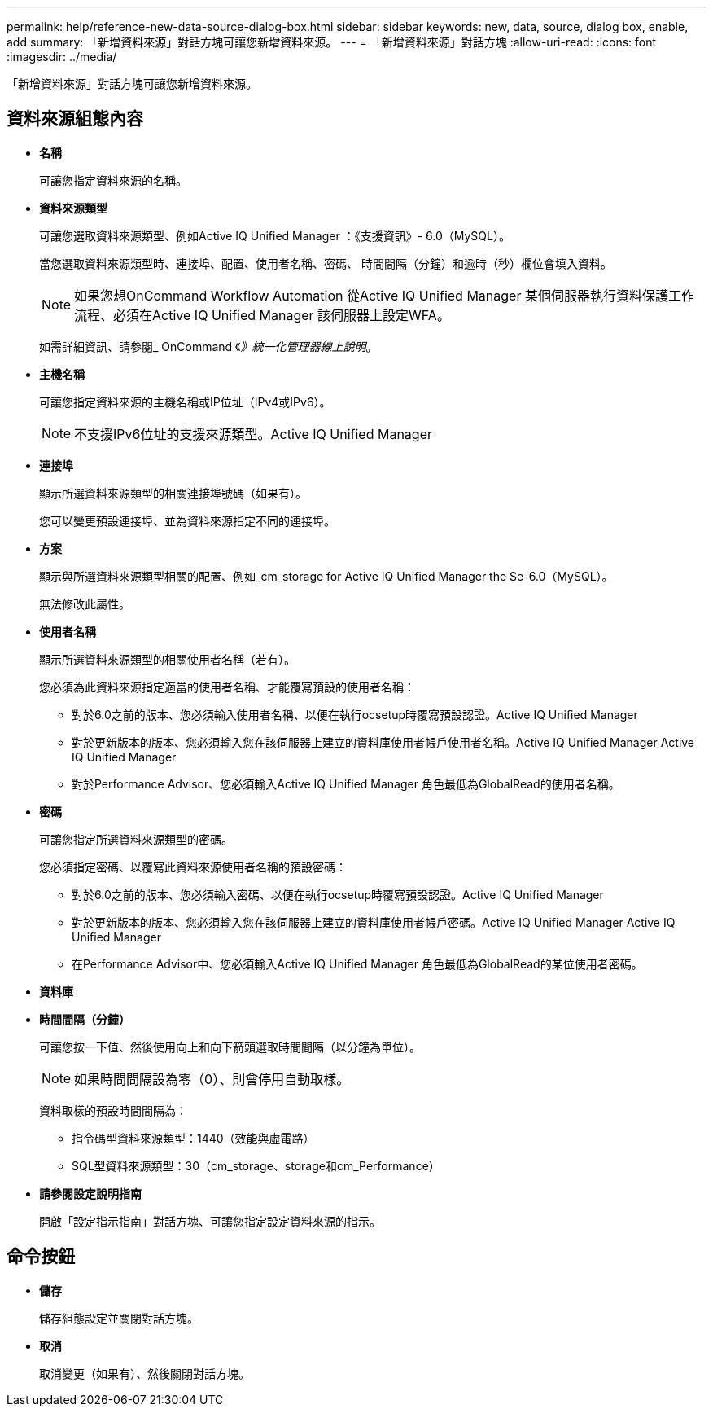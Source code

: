 ---
permalink: help/reference-new-data-source-dialog-box.html 
sidebar: sidebar 
keywords: new, data, source, dialog box, enable, add 
summary: 「新增資料來源」對話方塊可讓您新增資料來源。 
---
= 「新增資料來源」對話方塊
:allow-uri-read: 
:icons: font
:imagesdir: ../media/


[role="lead"]
「新增資料來源」對話方塊可讓您新增資料來源。



== 資料來源組態內容

* *名稱*
+
可讓您指定資料來源的名稱。

* *資料來源類型*
+
可讓您選取資料來源類型、例如Active IQ Unified Manager ：《支援資訊》- 6.0（MySQL）。

+
當您選取資料來源類型時、連接埠、配置、使用者名稱、密碼、 時間間隔（分鐘）和逾時（秒）欄位會填入資料。

+

NOTE: 如果您想OnCommand Workflow Automation 從Active IQ Unified Manager 某個伺服器執行資料保護工作流程、必須在Active IQ Unified Manager 該伺服器上設定WFA。

+
如需詳細資訊、請參閱_ OnCommand 《_》統一化管理器線上說明_。

* *主機名稱*
+
可讓您指定資料來源的主機名稱或IP位址（IPv4或IPv6）。

+

NOTE: 不支援IPv6位址的支援來源類型。Active IQ Unified Manager

* *連接埠*
+
顯示所選資料來源類型的相關連接埠號碼（如果有）。

+
您可以變更預設連接埠、並為資料來源指定不同的連接埠。

* *方案*
+
顯示與所選資料來源類型相關的配置、例如_cm_storage for Active IQ Unified Manager the Se-6.0（MySQL）。

+
無法修改此屬性。

* *使用者名稱*
+
顯示所選資料來源類型的相關使用者名稱（若有）。

+
您必須為此資料來源指定適當的使用者名稱、才能覆寫預設的使用者名稱：

+
** 對於6.0之前的版本、您必須輸入使用者名稱、以便在執行ocsetup時覆寫預設認證。Active IQ Unified Manager
** 對於更新版本的版本、您必須輸入您在該伺服器上建立的資料庫使用者帳戶使用者名稱。Active IQ Unified Manager Active IQ Unified Manager
** 對於Performance Advisor、您必須輸入Active IQ Unified Manager 角色最低為GlobalRead的使用者名稱。


* *密碼*
+
可讓您指定所選資料來源類型的密碼。

+
您必須指定密碼、以覆寫此資料來源使用者名稱的預設密碼：

+
** 對於6.0之前的版本、您必須輸入密碼、以便在執行ocsetup時覆寫預設認證。Active IQ Unified Manager
** 對於更新版本的版本、您必須輸入您在該伺服器上建立的資料庫使用者帳戶密碼。Active IQ Unified Manager Active IQ Unified Manager
** 在Performance Advisor中、您必須輸入Active IQ Unified Manager 角色最低為GlobalRead的某位使用者密碼。


* *資料庫*
* *時間間隔（分鐘）*
+
可讓您按一下值、然後使用向上和向下箭頭選取時間間隔（以分鐘為單位）。

+

NOTE: 如果時間間隔設為零（0）、則會停用自動取樣。

+
資料取樣的預設時間間隔為：

+
** 指令碼型資料來源類型：1440（效能與虛電路）
** SQL型資料來源類型：30（cm_storage、storage和cm_Performance）


* *請參閱設定說明指南*
+
開啟「設定指示指南」對話方塊、可讓您指定設定資料來源的指示。





== 命令按鈕

* *儲存*
+
儲存組態設定並關閉對話方塊。

* *取消*
+
取消變更（如果有）、然後關閉對話方塊。


